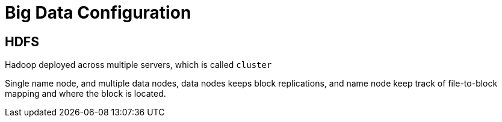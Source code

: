 # Big Data Configuration

:hp-tags: notes

## HDFS 

Hadoop deployed across multiple servers, which is called `cluster`

Single name node, and multiple data nodes, data nodes keeps block replications, and name node keep  track of file-to-block mapping and where the block is located.